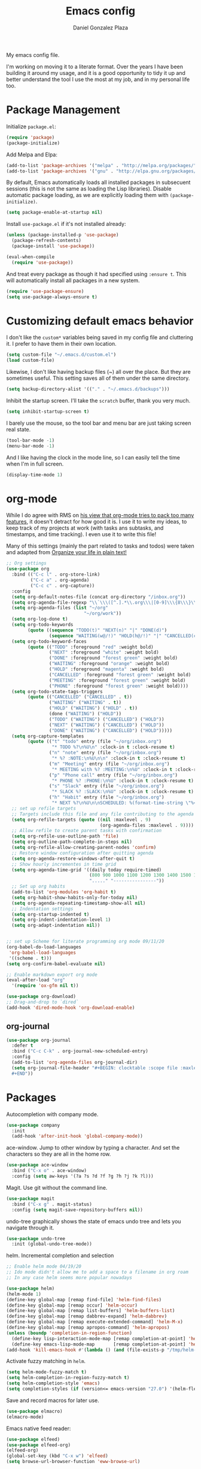 #+TITLE: Emacs config
#+AUTHOR: Daniel Gonzalez Plaza

My emacs config file.

I'm working on moving it to a literate format. Over the years I have been building it around my usage, and it is a good opportunity to tidy it up and better understand the tool I use the most at my job, and in my personal life too.


* Package Management
Initialize ~package.el~:
#+BEGIN_SRC emacs-lisp
(require 'package)
(package-initialize)
#+END_SRC

Add Melpa and Elpa:

#+BEGIN_SRC emacs-lisp
(add-to-list 'package-archives '("melpa" . "http://melpa.org/packages/"))
(add-to-list 'package-archives '("gnu" . "http://elpa.gnu.org/packages/"))
#+END_SRC

By default, Emacs automatically loads all installed packages in subsecuent sessions (this is not the same as loading the Lisp libraries). Disable automatic package loading, as we are explicitly loading them with ~(package-initialize)~.

#+BEGIN_SRC emacs-lisp
(setq package-enable-at-startup nil)
#+END_SRC

Install ~use-package.el~ if it's not installed already:
#+BEGIN_SRC emacs-lisp
(unless (package-installed-p 'use-package)
  (package-refresh-contents)
  (package-install 'use-package))

(eval-when-compile
  (require 'use-package))
#+END_SRC

And treat every package as though it had specified using ~:ensure t~. This will automatically install all packages in a new system.
#+BEGIN_SRC emacs-lisp
(require 'use-package-ensure)
(setq use-package-always-ensure t)
#+END_SRC

* Customizing default emacs behavior

I don't like the ~custom*~ variables being saved in my config file and cluttering it. I prefer to have them in their own location.
#+BEGIN_SRC emacs-lisp
(setq custom-file "~/.emacs.d/custom.el")
(load custom-file)
#+END_SRC

Likewise, I don't like having backup files (~) all over the place. But they are sometimes useful. This setting saves all of them under the same directory.
#+BEGIN_SRC emacs-lisp
(setq backup-directory-alist '(("." . "~/.emacs.d/backups")))
#+END_SRC

Inhibit the startup screen. I'll take the ~scratch~ buffer, thank you very much.
#+BEGIN_SRC emacs-lisp
(setq inhibit-startup-screen t)
#+END_SRC

I barely use the mouse, so the tool bar and menu bar are just taking screen real state.

#+BEGIN_SRC emacs-lisp
(tool-bar-mode -1)
(menu-bar-mode -1)
#+END_SRC

And I like having the clock in the mode line, so I can easily tell the time when I'm in full screen.

#+BEGIN_SRC emacs-lisp
(display-time-mode 1)
#+END_SRC

* org-mode
While I do agree with RMS on [[https://lists.gnu.org/archive/html/emacs-devel/2016-06/msg00272.html][his view that org-mode tries to pack too many features]], it doesn't detract for how good it is.
I use it to write my ideas, to keep track of my projects at work (with tasks ans subtasks, and timestamps, and time tracking). I even use it to write this file!

Many of this settings (mainly the part related to tasks and todos) were taken and adapted from [[http://doc.norang.ca/org-mode.html][Organize your life in plain text!]]

#+BEGIN_SRC emacs-lisp
  ;; Org settings
  (use-package org
    :bind (("C-c l" . org-store-link)
           ("C-c a" . org-agenda)
           ("C-c c" . org-capture))
    :config
    (setq org-default-notes-file (concat org-directory "/inbox.org"))
    (setq org-agenda-file-regexp "\\`\\\([^.].*\\.org\\\|[0-9]\\\{8\\\}\\\(\\.gpg\\\)?\\\)\\'")
    (setq org-agenda-files (list "~/org"
                               "~/org/work"))
    (setq org-log-done t)
    (setq org-todo-keywords
          (quote ((sequence "TODO(t)" "NEXT(n)" "|" "DONE(d)")
                  (sequence "WAITING(w@/!)" "HOLD(h@/!)" "|" "CANCELLED(c@/!)" "PHONE" "MEETING"))))
    (setq org-todo-keyword-faces
          (quote (("TODO" :foreground "red" :weight bold)
                  ("NEXT" :foreground "white" :weight bold)
                  ("DONE" :foreground "forest green" :weight bold)
                  ("WAITING" :foreground "orange" :weight bold)
                  ("HOLD" :foreground "magenta" :weight bold)
                  ("CANCELLED" :foreground "forest green" :weight bold)
                  ("MEETING" :foreground "forest green" :weight bold)
                  ("PHONE" :foreground "forest green" :weight bold))))
    (setq org-todo-state-tags-triggers
          (quote (("CANCELLED" ("CANCELLED" . t))
                  ("WAITING" ("WAITING" . t))
                  ("HOLD" ("WAITING") ("HOLD" . t))
                  (done ("WAITING") ("HOLD"))
                  ("TODO" ("WAITING") ("CANCELLED") ("HOLD"))
                  ("NEXT" ("WAITING") ("CANCELLED") ("HOLD"))
                  ("DONE" ("WAITING") ("CANCELLED") ("HOLD")))))
    (setq org-capture-templates
          (quote (("t" "todo" entry (file "~/org/inbox.org")
                   "* TODO %?\n%U\n" :clock-in t :clock-resume t)
                  ("n" "note" entry (file "~/org/inbox.org")
                   "* %? :NOTE:\n%U\n\n" :clock-in t :clock-resume t)
                  ("m" "Meeting" entry (file "~/org/inbox.org")
                   "* MEETING with %? :MEETING:\n%U" :clock-in t :clock-resume t)
                  ("p" "Phone call" entry (file "~/org/inbox.org")
                   "* PHONE %? :PHONE:\n%U" :clock-in t :clock-resume t)
                  ("s" "Slack" entry (file "~/org/inbox.org")
                   "* SLACK %? :SLACK:\n%U" :clock-in t :clock-resume t)
                  ("h" "Habit" entry (file "~/org/inbox.org")
                   "* NEXT %?\n%U\n\nSCHEDULED: %(format-time-string \"%<<%Y-%m-%d %a .+1d/3d>>\")\n:PROPERTIES:\n:STYLE: habit\n:REPEAT_TO_STATE: NEXT\n:END:\n"))))
    ;; set up refile targets
    ;; Targets include this file and any file contributing to the agenda - up to 9 levels deep
    (setq org-refile-targets (quote ((nil :maxlevel . 9)
                                     (org-agenda-files :maxlevel . 9))))
    ;; Allow refile to create parent tasks with confirmation
    (setq org-refile-use-outline-path 'file)
    (setq org-outline-path-complete-in-steps nil)
    (setq org-refile-allow-creating-parent-nodes 'confirm)
    ;; Restore window configuration after quitting agenda
    (setq org-agenda-restore-windows-after-quit t)
    ;; Show hourly incrementes in time grid
    (setq org-agenda-time-grid '((daily today require-timed)
                                 (800 900 1000 1100 1200 1300 1400 1500 1600 1700 1800 1900 2000)
                                 "....." "----------------"))
    ;; Set up org habits
    (add-to-list 'org-modules 'org-habit t)
    (setq org-habit-show-habits-only-for-today nil)
    (setq org-agenda-repeating-timestamp-show-all nil)
    ;; Indentation settings
    (setq org-startup-indented t)
    (setq org-indent-indentation-level 1)
    (setq org-adapt-indentation nil))


  ;; set up Scheme for literate programming org mode 09/11/20
  (org-babel-do-load-languages
   'org-babel-load-languages
   '((scheme . t)))
  (setq org-confirm-babel-evaluate nil)

  ;; Enable markdown export org mode
  (eval-after-load "org"
    '(require 'ox-gfm nil t))

  (use-package org-download)
  ;; Drag-and-drop to `dired`
  (add-hook 'dired-mode-hook 'org-download-enable)
#+END_SRC


** org-journal
#+BEGIN_SRC emacs-lisp
    (use-package org-journal
      :defer t
      :bind ("C-c C-k" . org-journal-new-scheduled-entry)
      :config 
      (add-to-list 'org-agenda-files org-journal-dir)
      (setq org-journal-file-header "#+BEGIN: clocktable :scope file :maxlevel 9 :block today :scope agenda :fileskip0 t
      ,#+END"))

#+END_SRC

* Packages

Autocompletion with company mode.
#+BEGIN_SRC emacs-lisp
  (use-package company
    :init
    (add-hook 'after-init-hook 'global-company-mode))
#+END_SRC

ace-window. Jump to other window by typing a character. And set the characters so they are all in the home row.

#+BEGIN_SRC emacs-lisp
  (use-package ace-window
    :bind ("C-x o" . ace-window)
    :config (setq aw-keys '(?a ?s ?d ?f ?g ?h ?j ?k ?l)))
#+END_SRC

Magit. Use git without the command line.

#+BEGIN_SRC emacs-lisp
  (use-package magit
    :bind ("C-x g" . magit-status)
    :config (setq magit-save-repository-buffers nil))
#+END_SRC

undo-tree graphically shows the state of emacs undo tree and lets you navigate through it.

#+BEGIN_SRC emacs-lisp
  (use-package undo-tree
    :init (global-undo-tree-mode))
#+END_SRC

helm. Incremental completion and selection

#+BEGIN_SRC emacs-lisp
  ;; Enable helm mode 04/19/20
  ;; Ido mode didn't allow me to add a space to a filename in org roam
  ;; In any case helm seems more popular nowadays

  (use-package helm)
  (helm-mode 1)
  (define-key global-map [remap find-file] 'helm-find-files)
  (define-key global-map [remap occur] 'helm-occur)
  (define-key global-map [remap list-buffers] 'helm-buffers-list)
  (define-key global-map [remap dabbrev-expand] 'helm-dabbrev)
  (define-key global-map [remap execute-extended-command] 'helm-M-x)
  (define-key global-map [remap apropos-command] 'helm-apropos)
  (unless (boundp 'completion-in-region-function)
    (define-key lisp-interaction-mode-map [remap completion-at-point] 'helm-lisp-completion-at-point)
    (define-key emacs-lisp-mode-map       [remap completion-at-point] 'helm-lisp-completion-at-point))
  (add-hook 'kill-emacs-hook #'(lambda () (and (file-exists-p "/tmp/helm-cfg.el") (delete-file "/tmp/helm-cfg.el"))))
#+END_SRC

Activate fuzzy matching in ~helm~.
#+BEGIN_SRC emacs-lisp
  (setq helm-mode-fuzzy-match t)
  (setq helm-completion-in-region-fuzzy-match t)
  (setq helm-completion-style 'emacs)
  (setq completion-styles (if (version<= emacs-version "27.0") '(helm-flex) '(flex)))
#+END_SRC

Save and record macros for later use.

#+BEGIN_SRC emacs-lisp
  (use-package elmacro)
  (elmacro-mode)
#+END_SRC

Emacs native feed reader:
#+BEGIN_SRC emacs-lisp
  (use-package elfeed)
  (use-package elfeed-org)
  (elfeed-org)
  (global-set-key (kbd "C-x w") 'elfeed)
  (setq browse-url-browser-function 'eww-browse-url)
#+END_SRC

Language Server Protocol mode. Access docstrings, definitions, etc. 
#+BEGIN_SRC emacs-lisp
  (use-package lsp-mode
    :hook (;; replace XXX-mode with concrete major-mode(e. g. python-mode)
           (python-mode . lsp)
           ;; if you want which-key integration
           (lsp-mode . (lambda ()
                         (let ((lsp-keymap-prefix "C-c l"))))))
    ;;                        (lsp-enable-which-key-integration)))))
    :config (define-key lsp-mode-map (kbd "C-c l") lsp-command-map)
    :commands lsp)

#+END_SRC

Helm support for lsp.
#+BEGIN_SRC emacs-lisp
  (use-package helm-lsp :commands helm-lsp-workspace-symbol)

;;  (define-key lsp-mode-map [remap xref-find-apropos] #'helm-lsp-workspace-symbol)
#+END_SRC

Shows lsp information in a hover posframe.
#+BEGIN_SRC emacs-lisp
  (use-package lsp-ui
    :hook ((python-mode . lsp-ui-mode)))
#+END_SRC



And autocompletion with lsp
#+BEGIN_SRC emacs-lisp
  (use-package company-lsp)
  (push 'company-lsp company-backends)
#+END_SRC

Record used keys, to improve workflow.
#+BEGIN_SRC emacs-lisp
  (use-package keyfreq
    :init
    (setq keyfreq-excluded-commands
          '(self-insert-command
            forward-char
            backward-char
            previous-line
            next-line))
    :config
    (keyfreq-mode +1)
    (keyfreq-autosave-mode +1))
#+END_SRC

Eye candy for the mode line.
#+BEGIN_SRC emacs-lisp
  (use-package doom-modeline
    :ensure t
    :init (doom-modeline-mode 1))
#+END_SRC

Jump to a specific character in the visible frames.

#+BEGIN_SRC emacs-lisp
(use-package avy
  :bind ("C-:" . avy-goto-char))
#+END_SRC

Syntax checking in Python with flycheck.
#+BEGIN_SRC emacs-lisp
  (use-package flycheck
    :ensure t
    :init (global-flycheck-mode))
  (add-hook 'python-mode-hook 'display-fill-column-indicator-mode)
  (setq-default fill-column 80)
#+END_SRC

* Tramp
I sometimes use tramp for remote development. I wish it worked better, I usually end up going back to an emacs session over ssh.

Set up remote lsp client.
#+BEGIN_SRC emacs-lisp
  (lsp-register-client
   (make-lsp-client :new-connection (lsp-tramp-connection "pyls")
                    :major-modes '(python-mode)
                    :remote? t
                    :server-id 'pyls-remote))
  (setq lsp-restart 'ignore)
#+END_SRC

Trying to make Tramp faster by reducing the verbose output and never expiring the cache (need to make sure nothing besides Tramp modifies the files).

#+BEGIN_SRC emacs-lisp
  (setq remote-file-name-inhibit-cache nil)
  (setq tramp-verbose 1)
#+END_SRC

Configure tramp to work with bash on remote and load my profile.
#+BEGIN_SRC emacs-lisp
  (setq explicit-shell-file-name "/bin/bash")
#+END_SRC

* Personal config
There are some packages I don't want to load in my work laptop.

~org-roam~ Zettlekasten system. Similar to [[roamresearch.com][Roam]], but open and in plain text!
~deft~ To quickly search my zettlekasten notes.
~helm-bibtex~ and ~org-ref~, to manage references in ~org-roam~.
~mu4e~ Mail client in emacs.
~pdf-tools~ Read and annotate PDFs from within emacs.

#+BEGIN_SRC emacs-lisp
  (setq personal-host "Daniels-MacBook-Pro.local")
  (when (string= (system-name) personal-host)
    ;; Helm bibtex 04/01
    (autoload 'helm-bibtex "helm-bibtex" "" t)
    (setq bibtex-completion-bibliography
          '("/Users/dgonzalez/org-roam/zotero-library.bib"))
    (setq bibtex-completion-pdf-field "file")

    (setq bibtex-completion-format-citation-functions
          '((org-mode      . bibtex-completion-format-citation-default)
            (latex-mode    . bibtex-completion-format-citation-cite)
            (markdown-mode . bibtex-completion-format-citation-pandoc-citeproc)
            (default       . bibtex-completion-format-citation-default)))
    (global-set-key (kbd "C-c b") 'helm-bibtex)
    ;;Org-roam 04/12/20
    (use-package org-roam
      :ensure t
      :hook
      (after-init . org-roam-mode)
      :custom
      (org-roam-directory "~/org-roam")
      :bind (:map org-roam-mode-map
                  (("C-c n l" . org-roam)
                   ("C-c n f" . org-roam-find-file)
                   ("C-c n g" . org-roam-graph-show))
                  :map org-mode-map
                  (("C-c n i" . org-roam-insert))
                  (("C-c n I" . org-roam-insert-immediate))))

    (require 'org-roam-protocol)
    (setq org-roam-link-title-format "R:%s")

    ;; I like my filenames to be only given by timestamp, so removing title (which can change.
    (setq org-roam-capture-templates
          '(("d" "default" plain (function org-roam-capture--get-point)
             "%?"
             :file-name "%<%Y%m%d%H%M%S>"
             :head "#+TITLE: ${title}\n"
             :unnarrowed t)))
    (setq org-roam-graph-executable "/usr/local/bin/dot")
    (setq org-roam-graph-viewer "/Applications/Firefox Nightly.app/Contents/MacOS/firefox")

    (use-package deft
      :after org
      :bind
      ("C-c n d" . deft)
      :custom
      ;; We don't want recursion. The reason is that we have the /ref subdirectory for literature notes, and I don't want to clutter my deft results
      (deft-recursive nil)
      (deft-use-filter-string-for-filename t)
      (deft-default-extension "org")
      (deft-directory "~/org-roam"))




    (use-package org-ref)
    ;; see org-ref for use of these variables
    (setq reftex-default-bibliography '("/Users/dgonzalez/org-roam/zotero-library.bib"))
    (setq org-ref-default-bibliography '("/Users/dgonzalez/org-roam/zotero-library.bib"))
    (setq org-ref-bibliography-notes '("/Users/dgonzalez/org-roam/bibnotes.org"))

    ;; Literature notes in org-roam 08/22/20
    (use-package org-roam-bibtex
      :after org-roam
      :hook (org-roam-mode . org-roam-bibtex-mode)
      :bind (:map org-mode-map
                  (("C-c n a" . orb-note-actions))))

    (setq orb-templates
          '(("r" "ref" plain (function org-roam-capture--get-point) ""
             :file-name "refs/${citekey}"
             :head "#+TITLE: ${citekey}: ${title}\n#+ROAM_KEY: ${ref}\n" ; <--
             :unnarrowed t)))

    ;; Add mu4e mail client
    (add-to-list 'load-path "/usr/local/share/emacs/site-lisp/mu/mu4e")
    (require 'mu4e)

    (setq
     mue4e-headers-skip-duplicates  t
     mu4e-view-show-images t
     mu4e-view-show-addresses t
     mu4e-compose-format-flowed nil
     mu4e-date-format "%y/%m/%d"
     mu4e-headers-date-format "%Y/%m/%d"
     mu4e-change-filenames-when-moving t
     mu4e-attachments-dir "~/Downloads"
     user-mail-address "dan@danielgplaza.com"

     mu4e-maildir       "~/Maildir/fastmail"   ;; top-level Maildir
     ;; note that these folders below must start with /
     ;; the paths are relative to maildir root
     mu4e-refile-folder "/Archive"
     mu4e-sent-folder   "/Sent"
     mu4e-drafts-folder "/Drafts"
     mu4e-trash-folder  "/Trash")

    ;; this setting allows to re-sync and re-index mail
    ;; by pressing U
    (setq mu4e-get-mail-command  "mbsync -a")


    (setq
     message-send-mail-function   'smtpmail-send-it
     smtpmail-default-smtp-server "smtp.fastmail.com"
     smtpmail-smtp-server         "smtp.fastmail.com"
     smtpmail-stream-type 'starttls
     smtpmail-smtp-service 587
     smtp-local-domain "fastmail.com")

    (global-set-key (kbd "C-x m") 'mu4e)

    (fset 'my-move-to-trash "mTrash")
    (define-key mu4e-headers-mode-map (kbd "d") 'my-move-to-trash)
    (define-key mu4e-view-mode-map (kbd "d") 'my-move-to-trash)

    (setenv "PKG_CONFIG_PATH"
            (f-join
             (file-name-as-directory
              (nth 0
                   (split-string
                    (shell-command-to-string "brew --prefix"))))
             "Cellar" "libffi" "3.2.1" "lib" "pkgconfig"))
    (use-package pdf-tools
      :ensure t
      :mode ("\\.pdf\\'" . pdf-view-mode)
      :config
      (pdf-tools-install)
      (setq-default pdf-view-display-size 'fit-page)
      (setq pdf-annot-activate-created-annotations t)))
#+END_SRC

* Other
Display number lines in all buffers
#+BEGIN_SRC emacs-lisp
  (global-display-line-numbers-mode)
#+END_SRC

Enable ligatures in [[https://github.com/tonsky/FiraCode][FiraCode]] font.
#+BEGIN_SRC emacs-lisp
  (if (fboundp 'mac-auto-operator-composition-mode) (mac-auto-operator-composition-mode))
#+END_SRC

Gruvbox theme. Good contrast and colors.

#+BEGIN_SRC emacs-lisp
  ;; 05/28/20 gruvbox theme
  (use-package gruvbox-theme
    :config
    (load-theme 'gruvbox-dark-medium t)
    (let ((line (face-attribute 'mode-line :underline)))
      (set-face-attribute 'mode-line          nil :overline   line)
      (set-face-attribute 'mode-line-inactive nil :overline   line)
      (set-face-attribute 'mode-line-inactive nil :underline  line)
      (set-face-attribute 'mode-line          nil :box        nil)
      (set-face-attribute 'mode-line-inactive nil :box        nil)))
#+END_SRC

Set up emacsclient to use emacs when a command requires and editor.

#+BEGIN_SRC emacs-lisp
  (server-start)
#+END_SRC

Also need to set the following variables in ~.bashrc~:

#+BEGIN_SRC
  export EDITOR=emacsclient
  export VISUAL=emacsclient
  # Open regular emacs when I don't have a server running
  export ALTERNATE_EDITOR=/usr/local/bin/emacs
#+END_SRC

Show matching parents when mark is on one of them.
#+BEGIN_SRC emacs-lisp
  (show-paren-mode 1)
#+END_SRC

Set up Scheme for working on SICP.
#+BEGIN_SRC emacs-lisp
  (setq scheme-program-name "/usr/local/bin/scheme")
#+END_SRC
* Custom functions

Kill all non-shell buffers. 
#+BEGIN_SRC emacs-lisp
  ;; Kill non matching buffers to clean up 03/28/19
  (defun kill-non-matching-buffers ()
    "Kill buffers that don't match \"shell\" or \"scratch\". Or any internal buffers for that matter."
    (interactive)
    ;; dont set a global variable
    ;; tempoary bind it with let
    (let ((list (buffer-list)))
      (while list
        ;; again bind buff locally
        (let ((buff (buffer-name (car list))))
          (setq list (cdr list))
          (when (and (not (string-match "shell" buff))
                     (not (string-match "scratch" buff))
                     ;; you probably don't want kill internal buffers
                     ;; which start with space or asterisk
                     (not (string-match "\\` " buff))
                     (not (string-match "\\`\\*" buff)))
            (kill-buffer buff))))))
  (global-set-key [f5] 'kill-non-matching-buffers)
#+END_SRC

Create a new shell.
#+BEGIN_SRC emacs-lisp
  (fset 'nshell
        "\C-u\370shell")
#+END_SRC


Some hooks I wrote for the ~pomidor~ package.
#+BEGIN_SRC emacs-lisp
  (use-package pomidor)
  (defun pomidor-insert-org-journal ()
    "Prompt the user to provide what was done during a pomodoro and add it to the journal file."
    ;; with a timestamp
    (org-journal-new-entry nil)
    (insert (concat (read-string "What did you do in this Pomodoro? ") " :POMODORO:"))
    ;; And close org-journal window
    (delete-window))

  (defun pomidor-after-work-hook ()
    "Hook to execute after work.  Right when we enter the break state."
    (let ((state (pomidor--current-state)))
      (if (pomidor--break state)
          (pomidor-insert-org-journal))))
  (advice-add 'pomidor-break :after #'pomidor-after-work-hook)
#+END_SRC

